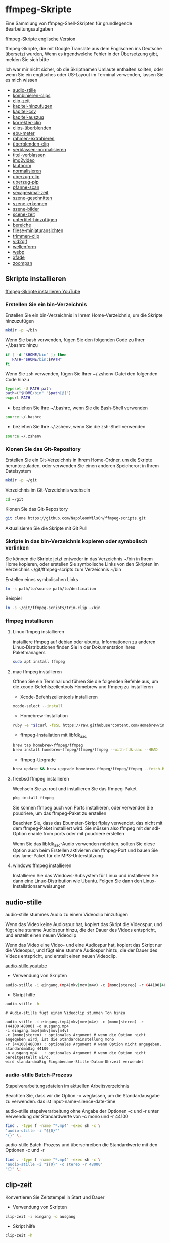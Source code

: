 #+STARTUP: content
#+OPTIONS: num:nil author:nil
* ffmpeg-Skripte

Eine Sammlung von ffmpeg-Shell-Skripten für grundlegende Bearbeitungsaufgaben

[[https://github.com/NapoleonWils0n/ffmpeg-scripts][ffmpeg-Skripte englische Version]]

ffmpeg-Skripte, die mit Google Translate aus dem Englischen ins Deutsche übersetzt wurden,
Wenn es irgendwelche Fehler in der Übersetzung gibt, melden Sie sich bitte

Ich war mir nicht sicher, ob die Skriptnamen Umlaute enthalten sollten,
oder wenn Sie ein englisches oder US-Layout im Terminal verwenden, lassen Sie es mich wissen

+ [[#audio-stille][audio-stille]]
+ [[#kombinieren-clips][kombinieren-clips]]
+ [[#clip-zeit][clip-zeit]]
+ [[#kapitel-hinzufugen][kapitel-hinzufugen]]
+ [[#kapitel-csv][kapitel-csv]]
+ [[#kapitel-auszug][kapitel-auszug]]
+ [[#korrekter-clip][korrekter-clip]]
+ [[#clips-überblenden][clips-überblenden]]
+ [[#ebu-meter][ebu-meter]]
+ [[#rahmen-extrahieren][rahmen-extrahieren]]
+ [[#rahmen-extrahieren][überblenden-clip]]
+ [[#verblassen-normalisieren][verblassen-normalisieren]]
+ [[#titel-verblassen][titel-verblassen]]
+ [[#img2video][img2video]]
+ [[#lautnorm][lautnorm]]
+ [[#normalisieren][normalisieren]]
+ [[#uberzug-clip][uberzug-clip]]
+ [[#uberzug-pip][uberzug-pip]]
+ [[#pfanne-scan][pfanne-scan]]
+ [[#sexagesimal-zeit][sexagesimal-zeit]]
+ [[#szene-geschnitten][szene-geschnitten]]
+ [[#szene-erkennen][szene-erkennen]]
+ [[#szene-bilder][szene-bilder]]
+ [[#scene-zeit][scene-zeit]]
+ [[#untertitel-hinzufügen][untertitel-hinzufügen]]
+ [[#bereiche][bereiche]]
+ [[#fliese-miniaturansichten][fliese-miniaturansichten]]
+ [[#trimmen-clip][trimmen-clip]]
+ [[#vid2gif][vid2gif]]
+ [[#wellenform][wellenform]]
+ [[#webp][webp]]
+ [[#xfade][xfade]]
+ [[#zoompan][zoompan]]

** Skripte installieren

[[https://youtu.be/UHshlQvdwcQ][ffmpeg-Skripte installieren YouTube]]

*** Erstellen Sie ein bin-Verzeichnis

Erstellen Sie ein bin-Verzeichnis in Ihrem Home-Verzeichnis, um die Skripte hinzuzufügen

#+BEGIN_SRC sh
mkdir -p ~/bin
#+END_SRC

Wenn Sie bash verwenden, fügen Sie den folgenden Code zu Ihrer ~/.bashrc hinzu

#+BEGIN_SRC sh
if [ -d "$HOME/bin" ]; then
   PATH="$HOME/bin:$PATH"
fi
#+END_SRC

Wenn Sie zsh verwenden, fügen Sie Ihrer ~/.zshenv-Datei den folgenden Code hinzu

#+begin_src sh
typeset -U PATH path
path=("$HOME/bin" "$path[@]")
export PATH
#+end_src

+ beziehen Sie Ihre ~/.bashrc, wenn Sie die Bash-Shell verwenden

#+BEGIN_SRC sh
source ~/.bashrc
#+END_SRC

+ beziehen Sie Ihre ~/.zshenv, wenn Sie die zsh-Shell verwenden

#+BEGIN_SRC sh
source ~/.zshenv
#+END_SRC

*** Klonen Sie das Git-Repository

Erstellen Sie ein Git-Verzeichnis in Ihrem Home-Ordner, um die Skripte herunterzuladen,
oder verwenden Sie einen anderen Speicherort in Ihrem Dateisystem

#+BEGIN_SRC sh
mkdir -p ~/git
#+END_SRC

Verzeichnis im Git-Verzeichnis wechseln

#+BEGIN_SRC sh
cd ~/git
#+END_SRC

Klonen Sie das Git-Repository

#+BEGIN_SRC sh
git clone https://github.com/NapoleonWils0n/ffmpeg-scripts.git
#+END_SRC

Aktualisieren Sie die Skripte mit Git Pull

*** Skripte in das bin-Verzeichnis kopieren oder symbolisch verlinken

Sie können die Skripte jetzt entweder in das Verzeichnis ~/bin in Ihrem Home kopieren,
oder erstellen Sie symbolische Links von den Skripten im Verzeichnis ~/git/ffmpeg-scripts zum Verzeichnis ~/bin

Erstellen eines symbolischen Links

#+BEGIN_SRC sh
ln -s path/to/source path/to/destination
#+END_SRC

Beispiel

#+BEGIN_SRC sh
ln -s ~/git/ffmpeg-scripts/trim-clip ~/bin
#+END_SRC

*** ffmpeg installieren

**** Linux ffmpeg installieren

installiere ffmpeg auf debian oder ubuntu,
Informationen zu anderen Linux-Distributionen finden Sie in der Dokumentation Ihres Paketmanagers

#+BEGIN_SRC sh
sudo apt install ffmpeg
#+END_SRC

**** mac ffmpeg installieren

Öffnen Sie ein Terminal und führen Sie die folgenden Befehle aus, um die xcode-Befehlszeilentools Homebrew und ffmpeg zu installieren

+ Xcode-Befehlszeilentools installieren

#+BEGIN_SRC sh
xcode-select --install
#+END_SRC

+ Homebrew-Installation
  
#+BEGIN_SRC sh
ruby -e "$(curl -fsSL https://raw.githubusercontent.com/Homebrew/install/master/install)"
#+END_SRC

+ ffmpeg-Installation mit libfdk_aac
  
#+BEGIN_SRC sh
brew tap homebrew-ffmpeg/ffmpeg
brew install homebrew-ffmpeg/ffmpeg/ffmpeg --with-fdk-aac --HEAD
#+END_SRC

+ ffmpeg-Upgrade

#+BEGIN_SRC sh
brew update && brew upgrade homebrew-ffmpeg/ffmpeg/ffmpeg --fetch-HEAD
#+END_SRC
 
**** freebsd ffmpeg installieren

Wechseln Sie zu root und installieren Sie das ffmpeg-Paket

#+BEGIN_SRC sh
pkg install ffmpeg
#+END_SRC

Sie können ffmpeg auch von Ports installieren,
oder verwenden Sie poudriere, um das ffmpeg-Paket zu erstellen

Beachten Sie, dass das Ebumeter-Skript ffplay verwendet, das nicht mit dem ffmpeg-Paket installiert wird.
Sie müssen also ffmpeg mit der sdl-Option enable from ports oder mit poudriere erstellen

Wenn Sie das libfdk_aac-Audio verwenden möchten, sollten Sie diese Option auch beim Erstellen aktivieren
den ffmpeg-Port und bauen Sie das lame-Paket für die MP3-Unterstützung

**** windows ffmpeg installieren

Installieren Sie das Windows-Subsystem für Linux und installieren Sie dann eine Linux-Distribution wie Ubuntu.
Folgen Sie dann den Linux-Installationsanweisungen
 
** audio-stille
:PROPERTIES:
:CUSTOM_ID: audio-stille
:END:

audio-stille stummes Audio zu einem Videoclip hinzufügen

Wenn das Video keine Audiospur hat, kopiert das Skript die Videospur,
und fügt eine stumme Audiospur hinzu, die der Dauer des Videos entspricht, und erstellt einen neuen Videoclip

Wenn das Video eine Video- und eine Audiospur hat, kopiert das Skript nur die Videospur,
und fügt eine stumme Audiospur hinzu, die der Dauer des Videos entspricht, und erstellt einen neuen Videoclip.

[[https://youtu.be/OB8RvyenCLY][audio-stille youtube]]

+ Verwendung von Skripten

#+BEGIN_SRC sh
audio-stille -i eingang.(mp4|mkv|mov|m4v) -c (mono|stereo) -r (44100|48000) -o ausgang.mp4
#+END_SRC

+ Skript hilfe

#+begin_src sh
audio-stille -h
#+end_src

#+BEGIN_EXAMPLE
# Audio-stille fügt einem Videoclip stummen Ton hinzu

audio-stille -i eingang.(mp4|mkv|mov|m4v) -c (mono|stereo) -r (44100|48000) -o ausgang.mp4
-i eingang.(mp4|mkv|mov|m4v)
-c (mono|stereo) : optionales Argument # wenn die Option nicht angegeben wird, ist die Standardeinstellung mono
-r (44100|48000) : optionales Argument # wenn Option nicht angegeben, standardmäßig 44100
-o ausgang.mp4   : optionales Argument # wenn die Option nicht bereitgestellt wird,
wird standardmäßig Eingabename-Stille-Datum-Uhrzeit verwendet
#+END_EXAMPLE

*** audio-stille Batch-Prozess

Stapelverarbeitungsdateien im aktuellen Arbeitsverzeichnis
  
Beachten Sie, dass wir die Option -o weglassen, um die Standardausgabe zu verwenden.
das ist input-name-silence-date-time

audio-stille stapelverarbeitung ohne Angabe der Optionen -c und -r
unter Verwendung der Standardwerte von -c mono und -r 44100

#+BEGIN_SRC sh
find . -type f -name "*.mp4" -exec sh -c \
'audio-stille -i "${0}"'     
"{}" \;
#+END_SRC

audio-stille Batch-Prozess und überschreiben die Standardwerte
mit den Optionen -c und -r

#+BEGIN_SRC sh
find . -type f -name "*.mp4" -exec sh -c \
'audio-stille -i "${0}" -c stereo -r 48000'     
"{}" \;
#+END_SRC

** clip-zeit
:PROPERTIES:
:CUSTOM_ID: clip-zeit
:END:

Konvertieren Sie Zeitstempel in Start und Dauer

+ Verwendung von Skripten

#+BEGIN_SRC sh
clip-zeit -i eingang -o ausgang
#+END_SRC

+ Skript hilfe

#+begin_src sh
clip-zeit -h
#+end_src

** kapitel-hinzufugen
:PROPERTIES:
:CUSTOM_ID: kapitel-hinzufugen
:END:

Hinzufügen von Kapiteln zu einer Video- oder Audiodatei mit ffmpeg mithilfe einer Metadatendatei,
Verwenden Sie das Kapitel-CSV-Skript, um die Metadatendatei aus einer CSV-Datei zu erstellen

+ Verwendung von Skripten

#+BEGIN_SRC sh
kapitel-hinzufugen -i eingabe -c metadata.txt -o ausgabe
#+END_SRC

+ Skripthilfe

#+begin_src sh
kapitel-hinzufugen -h
#+end_src

** kapitel-csv
:PROPERTIES:
:CUSTOM_ID: kapitel-csv
:END:

Konvertieren Sie eine CSV-Datei in eine Kapitel-Metadatendatei für ffmpeg

+ script usage

#+BEGIN_SRC sh
kapitel-csv -i eingabe -o ausgabe
#+END_SRC

+ script help

#+begin_src sh
kapitel-csv -h
#+end_src

+ csv-Datei Beispiel

Der letzte Datensatz ist die Dauer des Videos und wird als Endzeit für das vorherige Kapitel verwendet, und Ende wird nicht als Kapitel verwendet

#+begin_example
00:00:00,Einführung
00:02:30,Szene 1
00:05:00,Szene 2
00:07:00,Szene 3
00:10:00,Ende
#+end_example

** kapitel-auszug
:PROPERTIES:
:CUSTOM_ID: kapitel-auszug
:END:

Extrahieren Sie Kapitel aus einer Video- oder Audiodatei und speichern Sie sie als CSV-Datei

+ Verwendung von Skripten

#+BEGIN_SRC sh
kapitel-auszug -i input -o output
#+END_SRC

+ Skripthilfe

#+begin_src sh
kapitel-auszug -h
#+end_src

+ Konvertieren Sie die CSV-Datei in YouTube-Zeitstempel

#+begin_src sh
tr ',' ' ' < eingabe.txt > Ausgabe.txt
#+end_src

** kombinieren-clips
:PROPERTIES:
:CUSTOM_ID: kombinieren-clips
:END:

Kombinieren Sie eine Bild- oder Videodatei mit einem Audioclip

[[https://youtu.be/BUrmbakPQY8][kombinieren-clips youtube]]

+ Verwendung von Skripten

#+BEGIN_SRC sh
kombinieren-clips -i eingang.(mp4|mkv|mov|m4v|png|jpg) -a audio.(m4a|aac|wav|mp3) -o ausgang.mp4
#+END_SRC

+ Skript hilfe

#+begin_src sh
kombinieren-clips -h
#+end_src

#+BEGIN_EXAMPLE
# Kombinieren Sie eine Bild- oder Videodatei mit einem Audioclip

kombinieren-clips -i eingang.(mp4|mkv|mov|m4v|png|jpg) -a audio.(m4a|aac|wav|mp3) -o ausgang.mp4
-i eingang.(mp4|mkv|mov|m4v|png|jpg)
-a audio.(m4a|aac|wav|mp3)
-o ausgang.mp4 : Optionales Argument
# Wenn die Option nicht angegeben wird, wird standardmäßig Eingabename-kombiniertes Datum-Uhrzeit verwendet
#+END_EXAMPLE

*** kombinieren-clips Batch-Prozess

Stapelverarbeitungsdateien im aktuellen Arbeitsverzeichnis
  
Beachten Sie, dass wir die Option -o weglassen, um den standardmäßigen Namen der Ausgangsdatei zu verwenden.
input-name-combined-date-time

+ Kombinieren Sie Video- und Audiodateien stapelweise zu Videoclips

Die Video- und Audiodateien, die Sie kombinieren möchten, müssen denselben Namen haben

Zum Beispiel

#+BEGIN_EXAMPLE
file1.mp4
file1.wav
file2.mp4
file2.wav
#+END_EXAMPLE

Durch Ausführen des folgenden Codes wird kombiniert
file1.mp4 mit file1.wav und
file2.mp4 mit file2.wav

#+BEGIN_SRC sh
find . -type f -name "*.mp4" -exec sh -c \
'kombinieren-clips -i "${0}" -a "${0%.*}.wav"' \
"{}" \;
#+END_SRC

+ Kombinieren Sie Bilder und Audiodateien stapelweise zu Videoclips

Die Bild- und Audiodateien, die Sie kombinieren möchten, müssen denselben Namen haben

Zum Beispiel

#+BEGIN_EXAMPLE
file1.png
file1.wav
file2.png
file2.wav
#+END_EXAMPLE

Durch Ausführen des folgenden Codes wird kombiniert
file1.png mit file1.wav und
file2.png mit file2.wav

#+BEGIN_SRC sh
find -s . -type f -name "*.png" -exec sh -c \
'kombinieren-clips -i "${0}" -a "${0%.*}.wav"' \
"{}" \;
#+END_SRC

** korrekter-clip
:PROPERTIES:
:CUSTOM_ID: korrekter-clip
:END:

+ Kurvencode basierend auf:
[[https://video.stackexchange.com/questions/16352/converting-gimp-curves-files-to-photoshop-acv-for-ffmpeg/20005#20005][Konvertieren von Gimp-Kurvendateien für ffmpeg]]

Korrigieren Sie einen Videoclip, indem Sie eine Gimp-Kurve verwenden, die in einen ffmpeg-Kurvenfilterbefehl umgewandelt wurde.
zum Anpassen der Pegel und des Weißabgleichs

+ erfordert eine Kurvendatei, die mit dem folgenden Skript erstellt wurde
[[https://github.com/NapoleonWils0n/curve2ffmpeg][curve2ffmpeg]]

[[https://youtu.be/wQi3Y-6vWYc][korrekter-clip youtube]]

+ Verwendung von Skripten

#+BEGIN_SRC sh
korrekter-clip -i eingang.(mp4|mkv|mov|m4v) -c kurve.txt -o ausgang.mp4
#+END_SRC

+ Skript hilfe

#+begin_src sh
korrekter-clip -h
#+end_src

#+BEGIN_EXAMPLE
# Korrigieren Sie einen Videoclip mit einer Gimp-Kurve

# erfordert eine Kurvendatei, die mit dem folgenden Skript erstellt wurde
# https://github.com/NapoleonWils0n/curve2ffmpeg

korrekter-clip -i eingang.(mp4|mkv|mov|m4v) -c kurve.txt -o ausgang.mp4
-i eingang.(mp4|mkv|mov|m4v)
-c kurve.txt
-o ausgang.mp4 : Optionales Argument
# Wenn die Option nicht angegeben wird, wird standardmäßig Eingabename-korrigiertes-Datum-Uhrzeit verwendet
#+END_EXAMPLE

*** korrekter-clip Batch-Prozess

Stapelverarbeitungsdateien im aktuellen Arbeitsverzeichnis
  
Beachten Sie, dass wir die Option -o weglassen, um den Standardausgabenamen zu verwenden.
Eingabename-korrigiertes-Datum-Uhrzeit

Die Video- und Gimp-Kurven-Textdateien, die Sie kombinieren möchten, müssen denselben Namen haben

Zum Beispiel

#+BEGIN_EXAMPLE
file1.mp4
file1.txt
file2.mp4
file2.txt
#+END_EXAMPLE

Durch Ausführen des folgenden Codes wird dies behoben
file1.mp4 mit file1.txt Gimp-Kurvendatei und
file2.mp4 mit file2.txt Gimp-Kurvendatei

#+BEGIN_SRC sh
find . -type f -name "*.mp4" -exec sh -c \
'korrekter-clip -i "${0}" -c "${0%.*}.txt"' \
"{}" \;
#+END_SRC

** clips-überblenden
:PROPERTIES:
:CUSTOM_ID: clips-überblenden
:END:

Überblenden Sie 2 Videoclips mit einer Überblendung von 1 oder 2 Sekunden
Die Videos müssen die gleichen Codecs, Größe und Bildrate haben

[[https://youtu.be/0HnUNVreMVk][clips-überblenden youtube]]

+ Verwendung von Skripten

#+BEGIN_SRC sh
clips-uberblenden -a clip1.(mp4|mkv|mov|m4v) -b clip2.(mp4|mkv|mov|m4v) -d (1|2) -o ausgang.mp4
#+END_SRC

+ Skript hilfe

#+begin_src sh
clips-uberblenden -h
#+end_src

#+BEGIN_EXAMPLE
# Clips überblenden

clips-uberblenden -a clip1.(mp4|mkv|mov|m4v) -b clip2.(mp4|mkv|mov|m4v) -d (1|2) -o ausgang.mp4
-a clip1.(mp4|mkv|mov|m4v) : Erster clip
-b clip2.(mp4|mkv|mov|m4v) : Zweiter clip
-d (1|2)                   : Dauer der Überblendung: optionales Argument
# Wenn die Option nicht angegeben wird, ist die Voreinstellung 1 Sekunde
-o ausgang.mp4             : Dauer der Überblendung: optionales Argument
# Wenn die Option nicht angegeben wird, ist die Voreinstellung 1 Sekunde
#+END_EXAMPLE

** ebu-meter
:PROPERTIES:
:CUSTOM_ID: ebu-meter
:END:

ffplay ebu meter

[[https://youtu.be/8qrT9TfKwUI][ebu-meter youtube]]

+ Verwendung von Skripten

#+BEGIN_SRC sh
ebu-meter -i eingang.(mp4|mkv|mov|m4v|webm|aac|m4a|wav|mp3) -t (00)
#+END_SRC

-t = luf target, eg 16

+ Skript hilfe

#+begin_src sh
ebu-meter -h
#+end_src

** rahmen-extrahieren
:PROPERTIES:
:CUSTOM_ID: rahmen-extrahieren
:END:

Extrahieren Sie einen Frame aus einem Video und speichern Sie ihn als PNG-Bild

[[https://trac.ffmpeg.org/wiki/Seeking][ffmpeg wiki seeking]]

Beachten Sie, dass Sie zwei verschiedene Formate für Zeiteinheiten verwenden können: Sexagesimal (HOURS:MM:SS.MILLISECONDS, wie in 01:23:45.678) oder in Sekunden.
Wenn ein Bruch verwendet wird, z. B. 02:30.05, wird dies als "5 Hundertstelsekunden" interpretiert, nicht als Frame 5.
Zum Beispiel wäre 02:30,5 2 Minuten, 30 Sekunden und eine halbe Sekunde, was der Verwendung von 150,5 in Sekunden entspricht.

[[https://youtu.be/cOk0i384crE][rahmen-extrahieren youtube]]

+ Verwendung von Skripten

#+BEGIN_SRC sh
rahmen-extrahieren -i eingang.(mp4|mov|mkv|m4v|webm) -s 00:00:00.000 -o ausgang.png
#+END_SRC

+ Skript hilfe

#+begin_src sh
rahmen-extrahieren -h
#+end_src

#+BEGIN_EXAMPLE
# Extrahieren Sie einen Frame aus einem Video als PNG-Datei
https://trac.ffmpeg.org/wiki/Seeking

rahmen-extrahieren -i eingang.(mp4|mov|mkv|m4v|webm) -s 00:00:00.000 -o ausgang.png
-i eingang.(mp4|mov|mkv|m4v)
-s 00:00:00.000    : optionales Argument #, wenn die Option nicht angegeben wird 00:00:00
-o ausgang.png     : optionales Argument # wenn die Option nicht bereitgestellt wird,
wird standardmäßig Eingabename-Frame-Datum-Uhrzeit verwendet
#+END_EXAMPLE

*** rahmen-extrahieren Batch-Prozess

Stapelverarbeitungsdateien im aktuellen Arbeitsverzeichnis
  
Beachten Sie, dass wir die Option -o weglassen, um den Standardausgabenamen zu verwenden.
Eingabename-Frame-Datum-Uhrzeit

+ Rahmen mit der Standardoption 00:00:00 extrahieren

#+BEGIN_SRC sh
find . -type f -name "*.mp4" -exec sh -c \
'rahmen-extrahieren -i "${0}"' \
"{}" \;
#+END_SRC

+ Einzelbild bei 30 Sekunden in das Video extrahieren

#+BEGIN_SRC sh
find . -type f -name "*.mp4" -exec sh -c \
'rahmen-extrahieren -i "${0}" -s 00:00:30' \
"{}" \;
#+END_SRC

** überblenden-clip
:PROPERTIES:
:CUSTOM_ID: überblenden-clip
:END:

fade video and audio in and out

[[https://youtu.be/ea3aCK9htsE][überblenden-clip youtube]]

+ Verwendung von Skripten

#+BEGIN_SRC sh
uberblenden-clip -i eingang.(mp4|mkv|mov|m4v) -d (0.[0-9]|1) -o ausgang.mp4
#+END_SRC

+ Skript hilfe

#+begin_src sh
uberblenden-clip -h
#+end_src

#+BEGIN_EXAMPLE
# Video und Audio ein- und ausblenden

uberblenden-clip -i eingang.(mp4|mkv|mov|m4v) -d (0.[0-9]|1) -o ausgang.mp4
-i eingang.(mp4|mkv|mov|m4v)
-d (0.[0-9]|1) : optionales Argument # wenn die Option nicht angegeben wird, ist der Standardwert 0,5
-o ausgang.mp4 : optionales Argument # wenn die Option nicht bereitgestellt wird,
wird standardmäßig Eingabename-Fade-Datum-Uhrzeit verwendet
#+END_EXAMPLE

*** uberblenden-clip Batch-Prozess

Stapelverarbeitungsdateien im aktuellen Arbeitsverzeichnis
  
Beachten Sie, dass wir die Option -o weglassen, um den Standardausgabenamen zu verwenden.
input-name-fade-date-time

+ uberblenden-clip mit Standardoption von 0,5

#+BEGIN_SRC sh
find . -type f -name "*.mp4" -exec sh -c \
'uberblenden-clip -i "${0}"' \
"{}" \;
#+END_SRC

+ uberblenden-clip und überschreiben Sie die Standardoption von 0,5 mit -d 1 für ein 1-Sekunden-Fade

#+BEGIN_SRC sh
find . -type f -name "*.mp4" -exec sh -c \
'uberblenden-clip -i "${0}" -d 1' \
"{}" \;
#+END_SRC

** verblassen-normalisieren
:PROPERTIES:
:CUSTOM_ID: verblassen-normalisieren
:END:

Video und Audio ein- und ausblenden und normalisieren

[[https://youtu.be/jufGDRAn8Ec][verblassen-normalisieren youtube]]

+ Verwendung von Skripten

#+BEGIN_SRC sh
verblassen-normalisieren -i eingang.(mp4|mkv|mov|m4v) -d (0.[0-9]|1) -o ausgang.mp4
#+END_SRC

+ Skript hilfe

#+begin_src sh
verblassen-normalisieren -h
#+end_src

#+BEGIN_EXAMPLE
# Video verblassen und Audiopegel normalisieren

verblassen-normalisieren -i eingang.(mp4|mkv|mov|m4v) -d (0.[0-9]|1) -o ausgang.mp4

-d (0.[0-9]|1) : optionales Argument # wenn die Option nicht angegeben wird, ist der Standardwert 0,5
-o ausgang.mp4 : optionales Argument # wenn die Option nicht angegeben ist,
wird standardmäßig Eingabename-normalisiertes-Datum-Uhrzeit verwendet
#+END_EXAMPLE

*** verblassen-normalisieren batch process

Batch process files in the current working directory
  
#+BEGIN_SRC sh
find . -type f -name "*.mp4" -exec sh -c \
'verblassen-normalisieren -i "${0}" -d 0.5' \
"{}" \;
#+END_SRC

** titel-verblassen
:PROPERTIES:
:CUSTOM_ID: titel-verblassen
:END:

Video und Audio ein- und ausblenden,
Normalisieren Sie das Audio und erstellen Sie ein Video mit einem unteren Dritteltitel aus dem Dateinamen

[[https://youtu.be/RDnhaX_d9B0][titel-verblassen youtube]]

+ Verwendung von Skripten

#+BEGIN_SRC sh
titel-verblassen -i eingang.(mp4|mkv|mov|m4v) -d (0.[0-9]|1) -s 000 -e 000 -o ausgang.mp4
#+END_SRC

+ Skript hilfe

#+begin_src sh
titel-verblassen -h
#+end_src

#+BEGIN_EXAMPLE
# Video ausblenden, Audio Titel aus Videodateinamen hinzufügen

titel-verblassen -i eingang.(mp4|mkv|mov|m4v) -d (0.[0-9]|1) -s 000 -e 000 -o ausgang.mp4

-i eingang.(mp4|mkv|mov|m4v)
-d (0.[0-9]|1) : von 0,1 bis 0,9 oder 1 : optionales Argument # wenn die Option nicht angegeben wird, ist standardmäßig 0,5
-s 000         : von 000 bis 999
-e 000         : von 000 bis 999
-o ausgang.mp4 : optionales Argument # wenn die Option nicht bereitgestellt wird,
wird standardmäßig Eingabename-Titel-Datum-Uhrzeit verwendet
#+END_EXAMPLE

*** titel-verblassen Batch-Prozess

Stapelverarbeitungsdateien im aktuellen Arbeitsverzeichnis
  
#+BEGIN_SRC sh
find . -type f -name "*.mp4" -exec sh -c \
'titel-verblassen -i "${0}" -d 0.5 -s 10 -e 20' \
"{}" \;
#+END_SRC

** img2video
:PROPERTIES:
:CUSTOM_ID: img2video
:END:

Konvertieren Sie ein Bild in eine Videodatei

[[https://youtu.be/x_dVVvhKbJE][img2video youtube]]

+ Verwendung von Skripten

#+BEGIN_SRC sh
img2video -i eingang.(png|jpg|jpeg) -d (000) -o ausgang.mp4
#+END_SRC

+ Skript hilfe

#+begin_src sh
img2video -h
#+end_src

#+BEGIN_EXAMPLE
# Bild zum Video

img2video -i eingang.(png|jpg|jpeg) -d (000) -o ausgang.mp4
-i eingang.(mp4|mkv|mov|m4v)
-d (000)       : Dauer
-o ausgang.mp4 : optionales Argument
# Wenn die Option nicht bereitgestellt wird, wird standardmäßig Eingabename-Video-Datum-Uhrzeit verwendet
#+END_EXAMPLE

*** img2video Batch-Prozess

Stapelverarbeitungsdateien im aktuellen Arbeitsverzeichnis
  
Beachten Sie, dass wir die Option -o weglassen, um den Standardausgabenamen zu verwenden.
Eingabe-Name-Video-Datum-Uhrzeit

Batch-Konvertierung von PNG im aktuellen Verzeichnis in Videoclips mit einer Dauer von 30 Sekunden

#+BEGIN_SRC sh
find . -type f -name "*.png" -exec sh -c \
'img2video -i "${0}" -d 30' \
"{}" \;
#+END_SRC

** lautnorm
:PROPERTIES:
:CUSTOM_ID: lautnorm
:END:

ffmpeg lautnorm

[[https://youtu.be/8fQpbBCVCRc][lautnorm youtube]]

+ Verwendung von Skripten

#+BEGIN_SRC sh
lautnorm -i eingang.(mp4|mkv|mov|m4v|aac|m4a|wav|mp3)
#+END_SRC

+ Skript hilfe

#+begin_src sh
lautnorm -h
#+end_src

** normalisieren
:PROPERTIES:
:CUSTOM_ID: normalisieren
:END:

Audiopegel normalisieren

[[https://youtu.be/q_UjwuJmya4][normalisieren youtube]]

+ Verwendung von Skripten

#+BEGIN_SRC sh
normalisieren -i eingang.(mp4|mkv|mov|m4v|aac|m4a|wav|mp3) -o ausgang.(mp4|mkv|mov|m4v|aac|m4a|wav|mp3)
#+END_SRC

+ Skript hilfe

#+begin_src sh
normalisieren -h
#+end_src

#+BEGIN_EXAMPLE
# Audiopegel normalisieren

normalisieren -i eingang.(mp4|mkv|mov|m4v|aac|m4a|wav|mp3) -o ausgang.(mp4|mkv|mov|m4v|aac|m4a|wav|mp3)
-i eingang.(mp4|mkv|mov|m4v|aac|m4a|wav|mp3)
-o ausgang.(mp4|mkv|mov|m4v|aac|m4a|wav|mp3) : optionales Argument
# Wenn die Option nicht bereitgestellt wird, wird standardmäßig Eingabename-normalisierte-Datum-Uhrzeit-Erweiterung verwendet
#+END_EXAMPLE

*** normalisieren Batch-Prozess

Stapelverarbeitungsdateien im aktuellen Arbeitsverzeichnis
  
Beachten Sie, dass wir die Option -o weglassen, um den Standardausgabenamen zu verwenden.
input-name-normalize-date-time

Batch-Normalisierung von mp4-Videos im aktuellen Verzeichnis

#+BEGIN_SRC sh
find . -type f -name "*.mp4" -exec sh -c \
'normalisieren -i "${0}"' \
"{}" \;
#+END_SRC

** uberzug-clip
:PROPERTIES:
:CUSTOM_ID: uberzug-clip
:END:

einen Videoclip über einen anderen Videoclip legen

[[https://youtu.be/tfzKo9jy2sI][uberzug-clip youtube]]

+ Verwendung von Skripten

#+BEGIN_SRC sh
uberzug-clip -i eingang.(mp4|mkv|mov|m4v) -v eingang.(mp4|mkv|mov|m4v) -p [0-999] -o ausgang.mp4
#+END_SRC

+ Skript hilfe

#+begin_src sh
uberzug-clip -h
#+end_src

#+BEGIN_EXAMPLE
# einen Videoclip über einen anderen Videoclip legen

uberzug-clip -i eingang.(mp4|mkv|mov|m4v) -v eingang.(mp4|mkv|mov|m4v) -p [0-999] -o ausgang.mp4
-i eingang.(mp4|mkv|mov|m4v) : unteres Video
-v eingang.(mp4|mkv|mov|m4v) : Video überlagern
-p [0-999]                   : Zeit, um das Video zu überlagern
-o ausgang.mp4               : optionales Argument # Wenn die Option nicht bereitgestellt wird,
wird standardmäßig Eingabename-Overlay-Datum-Uhrzeit verwendet
#+END_EXAMPLE

** uberzug-pip
:PROPERTIES:
:CUSTOM_ID: uberzug-pip
:END:

create a picture in picture

[[https://youtu.be/bufAVPT3Cvk][uberzug-pip youtube]]

+ Verwendung von Skripten

#+BEGIN_SRC sh
uberzug-pip -i eingang.(mp4|mkv|mov|m4v) -v eingang.(mp4|mkv|mov|m4v) -p [0-999]
-m [00] -x (tl|tr|bl|br) -w [000] -f (0.1-9|1) -b [00] -c colour -o ausgang.mp4
#+END_SRC

+ Skript hilfe

#+begin_src sh
uberzug-pip -h
#+end_src

#+BEGIN_EXAMPLE
# Erstellen Sie ein Bild-in-Bild-Video

uberzug-pip -i eingang.(mp4|mkv|mov|m4v) -v eingang.(mp4|mkv|mov|m4v) -p [0-999]
-m [00] -x (tl|tr|bl|br) -w [000] -f (0.1-9|1) -b [00] -c colour -o ausgang.mp4

-i eingang.(mp4|mkv|mov|m4v) : unteres Video
-v eingang.(mp4|mkv|mov|m4v) : Video überlagern
-p [0-999]                   : Zeit, um das Video zu überlagern
-m [00]                      : Rand ist standardmäßig 0
-x (tl|tr|bl|br)             : Pip-Position - standardmäßig tr
-w [000]                     : width - standardmäßig 1/4 der Videogröße
-f (0.1-9|1)                 : Fade von 0,1 auf 1 - Standardeinstellung 0,2
-b [00]                      : Grenze
-c colour                    : Farbe
-o ausgang.mp4               : Optionales Argument # Wenn die Option nicht bereitgestellt wird,
wird standardmäßig Eingabename-Pip-Datum-Uhrzeit verwendet
#+END_EXAMPLE

** pfanne-scan
:PROPERTIES:
:CUSTOM_ID: pfanne-scan
:END:

Bild schwenken

+ Verwendung von Skripten

#+BEGIN_SRC sh
pfanne-scan -i eingang.(png|jpg|jpeg) -d (000) -p (l|r|u|d) -o ausgang.mp4
#+END_SRC

+ Skript hilfe

#+begin_src sh
pfanne-scan -h
#+end_src

#+BEGIN_EXAMPLE
# Schwenken Sie über ein Bild

pfanne-scan -i eingang.(png|jpg|jpeg) -d (000) -p (l|r|u|d) -o ausgang.mp4
-i = eingang.(png|jpg|jpeg)
-d = dauer : aus 1-999
-p = position : left, right, up, down
-o = ausgang.mp4 : optionales Argument # Standard ist Eingabename-Pan-Datum-Uhrzeit
#+END_EXAMPLE

** sexagesimal-time
:PROPERTIES:
:CUSTOM_ID: sexagesimal-zeit
:END:

Berechnen Sie die sexagesimale Dauer, indem Sie die Endzeit von der Startzeit zum Trimmen von Dateien mit ffmpeg subtrahieren

+ Skripthilfe

#+begin_src sh
sexagesimal-zeit -h
#+end_src

Beispiel

#+begin_src sh
sexagesimal-zeit -s 00:05:30 -e 00:18:47
#+end_src

Ausgang

#+begin_example
00:13:17
#+end_example

funktioniert auch mit Millisekunden

** szene-geschnitten
:PROPERTIES:
:CUSTOM_ID: szene-geschnitten
:END:

Szene-geschnitten nimmt eine geschnittene Datei und ein Video und schneidet das Video in Clips

+ Verwendung von Skripten

#+BEGIN_SRC sh
szene-geschnitten -i eingang -c datei schneiden
#+END_SRC

+ Skript hilfe

#+begin_src sh
szene-geschnitten -h
#+end_src

#+BEGIN_EXAMPLE
szene-geschnitten -i eingang -c datei schneiden

-i eingang.(mp4|mov|mkv|m4v)
-c datei schneiden
#+END_EXAMPLE

ffmpeg erfordert einen Startpunkt und eine Dauer, keinen Endpunkt

Schnittdatei - Stunden, Minuten, Sekunden
In diesem Beispiel erstellen wir Clips von 2 bis 30 Sekunden

ein 30-Sekunden-Clip, der bei 00:00:00 beginnt
und ein weiterer 30-Sekunden-Clip, der bei 00:01:00 beginnt

#+begin_example
00:00:00,00:00:30
00:01:00,00:00:30
#+end_example

Schnittdatei - Sekunden
In diesem Beispiel erstellen wir Clips von 2 bis 30 Sekunden

ein 30-Sekunden-Clip, der bei 0 beginnt
und ein weiterer 30-Sekunden-Clip, der bei 60 beginnt

#+begin_example
0,30
60,30
#+end_example

** szene-erkennen
:PROPERTIES:
:CUSTOM_ID: szene-erkennen
:END:

Szenenerkennung nimmt eine Videodatei und einen Schwellwert für die Szenenerkennung von 0,1 bis 0,9
Sie können auch die Optionen -s und -e verwenden, um einen Bereich für die Szenenerkennung festzulegen.
Wenn Sie keinen Bereich angeben, wird die Szenenerkennung für das gesamte Video durchgeführt

[[https://www.youtube.com/watch?v=nOeaFEHuFyM][ffmpeg-Szenenerkennung - Videos automatisch in separate Szenen schneiden]]

[[https://youtu.be/SqvDCpWad9M][ffmpeg Szenenerkennung - Version 2 - einen Bereich im Video angeben und in einzelne Szenen schneiden]]

[[https://youtu.be/GZgE6fYd_wg][ffmpeg-Szenenerkennung - Version 3 - Sexagesimalformat - Stunden, Minuten, Sekunden]]

+ Verwendung von Skripten

#+BEGIN_SRC sh
szene-erkennen -s 00:00:00 -i eingang -e 00:00:00 -t (0.1 - 0.9) -f sec -o ausgang
#+END_SRC

+ Skript hilfe

#+begin_src sh
szene-erkennen -h
#+end_src

#+BEGIN_EXAMPLE
szene-erkennen -s 00:00:00 -i eingang -e 00:00:00 -t (0.1 - 0.9) -f sec -o ausgang

-s 00:00:00 : startzeit
-i eingang.(mp4|mov|mkv|m4v)
-e 00:00:00 : endzeit
-t (0.1 - 0.9) # schwelle
-f sec # ausgabe in sekunden
-o ausgang.txt
#+END_EXAMPLE

** szene-bilder
:PROPERTIES:
:CUSTOM_ID: szene-bilder
:END:

szene-bilder nimmt eine Videodatei und eine geschnittene Datei,
erstellt mit dem Scene-Detect-Skript entweder im Sekunden- oder Sexagesimalformat
und erstellt dann ein Bild für jeden Schnittpunkt

+ Verwendung von Skripten

#+BEGIN_SRC sh
szene-bilder -i eingang -c datei schneiden
#+END_SRC

+ Skript hilfe

#+begin_src sh
szene-bilder -h
#+end_src

#+BEGIN_EXAMPLE
szene-bilder -i eingang -c datei schneiden

-i eingang.(mp4|mov|mkv|m4v)
-c datei schneiden
#+END_EXAMPLE

** szene-zeit
:PROPERTIES:
:CUSTOM_ID: szene-zeit
:END:

szene-zeit nimmt eine geschnittene Datei,
erstellt mit dem Scene-Detect-Skript entweder im Sekunden- oder Sexagesimalformat

#+begin_example
0:00:00
0:00:11.875000
0:00:15.750000
#+end_example

Das Skript erstellt Clips, indem es den Schnittpunkt vom Startpunkt subtrahiert
und konvertiert das Sexagesimalformat und erstellt dann eine Datei mit dem Startpunkt
ein Komma und dann die Dauer des Clips

Die Ausgabe des Szenenzeit-Skripts wird mit dem Szenenschnitt-Skript verwendet, um die Clips zu erstellen

#+begin_example
0,11.875
11.875,3.875
#+end_example

+ Verwendung von Skripten

#+BEGIN_SRC sh
szene-zeit -i eingang -o ausgang
#+END_SRC

+ Skript hilfe

#+begin_src sh
szene-zeit -h
#+end_src

#+BEGIN_EXAMPLE
szene-zeit -i eingang -o ausgang

-i eingang
-o ausgang
#+END_EXAMPLE

** untertitel-hinzufügen
:PROPERTIES:
:CUSTOM_ID: untertitel-hinzufügen
:END:

Untertitel zu einer Videodatei hinzufügen

[[https://youtu.be/p6BHhO5VfEg][untertitel-hinzufügen youtube]]

+ Verwendung von Skripten

#+BEGIN_SRC sh
untertitel-hinzufugen -i eingang.(mp4|mkv|mov|m4v) -s untertitel.srt -o ausgang.mp4
#+END_SRC

+ Skript hilfe

#+begin_src sh
untertitel-hinzufugen -h
#+end_src

#+BEGIN_EXAMPLE
# Untertitel zu einem Video hinzufügen

untertitel-hinzufugen -i eingang.(mp4|mkv|mov|m4v) -s untertitel.srt -o ausgang.mp4
-i eingang.(mp4|mkv|mov|m4v)
-s untertitel.srt
-o ausgang.mp4 : optionales Argument # wenn die Option nicht bereitgestellt wird,
wird standardmäßig Eingabename-Subs-Datum-Uhrzeit verwendet
#+END_EXAMPLE

*** untertitel-hinzufügen Batch-Prozess

Stapelverarbeitungsdateien im aktuellen Arbeitsverzeichnis
  
Beachten Sie, dass wir die Option -o weglassen, um den Standardausgabenamen zu verwenden.
input-name-subs-date-time

Die Video- und Untertiteldateien, die Sie kombinieren möchten, müssen denselben Namen haben

Zum Beispiel

#+BEGIN_EXAMPLE
file1.mp4
file1.srt
file2.mp4
file2.srt
#+END_EXAMPLE

Durch Ausführen des folgenden Codes wird das subtitle-add-Skript ausgeführt und kombiniert
file1.mp4 mit file1.srt und
file2.mp4 mit file2.srt

#+BEGIN_SRC sh
find . -type f -name "*.mp4" -exec sh -c \
'untertitel-hinzufugen -i "${0}" -s "${0%.*}.srt"' \
"{}" \;
#+END_SRC

** bereiche
:PROPERTIES:
:CUSTOM_ID: bereiche
:END:

[[https://www.youtube.com/watch?v=K-ifmNiyFRU][ffplay-Videoskope youtube]]

+ Verwendung von Skripten

#+BEGIN_SRC sh
bereiche -i eingang = histogramm
bereiche -o eingang = rgb überlagern
bereiche -p eingang = rgb parade
bereiche -s eingang = rgb überlagern and parade
bereiche -w eingang = wellenform
bereiche -v eingang = Vektorskop
bereiche -h = hilfe
#+END_SRC

+ Skript hilfe

#+begin_src sh
bereiche -h
#+end_src

#+BEGIN_EXAMPLE
# ffplay-Videoskope

bereiche -i eingang = histogramm
bereiche -o eingang = rgb überlagern
bereiche -p eingang = rgb parade
bereiche -s eingang = rgb überlagern and parade
bereiche -w eingang = wellenform
bereiche -v eingang = Vektorskop
bereiche -h = hilfe
#+END_EXAMPLE

** fliese-miniaturansichten
:PROPERTIES:
:CUSTOM_ID: fliese-miniaturansichten
:END:

Erstellen Sie Miniaturansichten aus einem Video und kacheln Sie sie in ein Bild

[[https://www.youtube.com/watch?v=gFFvKU9nvZE][fliese-miniaturansichten youtube]]

[[https://ffmpeg.org/ffmpeg-utils.html#color-syntax][ffmpeg-Farbsyntax]]

[[https://trac.ffmpeg.org/wiki/Seeking][ffmpeg wiki suchen]]

Beachten Sie, dass Sie zwei verschiedene Formate für Zeiteinheiten verwenden können: Sexagesimal (HOURS:MM:SS.MILLISECONDS, wie in 01:23:45.678) oder in Sekunden.
Wenn ein Bruch verwendet wird, z. B. 02:30.05, wird dies als "5 Hundertstelsekunden" interpretiert, nicht als Frame 5.
Zum Beispiel wäre 02:30,5 2 Minuten, 30 Sekunden und eine halbe Sekunde, was der Verwendung von 150,5 in Sekunden entspricht.

+ Verwendung von Skripten

#+BEGIN_SRC sh
fliese-miniaturansichten -i eingang.(mp4|mkv|mov|m4v|webm) -s 00:00:00.000 -w 000 -t 0x0 -p 00 -m 00 -c farbe -o ausgang.png
#+END_SRC

+ Skript hilfe

#+begin_src sh
fliese-miniaturansichten -h
#+end_src

#+BEGIN_EXAMPLE
# Erstellen Sie ein Bild mit Miniaturansichten aus einem Video

fliese-miniaturansichten -i eingang.(mp4|mkv|mov|m4v|webm) -s 00:00:00.000 -w 000 -t 0x0 -p 00 -m 00 -c farbe -o ausgang.png
-i eingang.(mp4|mkv|mov|m4v|webm)
-s Suchen Sie in der Videodatei            : Standard 00:00:05
-w Thumbnail-Breite                        : 160
-t Fliese layout format breite x höhe      : Standard 4x3
-p Polsterung zwischen Bildern             : Standard 7
-m Rand                                    : Standard 2
-c Farbe = https://ffmpeg.org/ffmpeg-utils.html#color-syntax : Standard black
-o ausgang.png :optionales Argument
# Wenn die Option nicht bereitgestellt wird, wird standardmäßig Eingabename-Kachel-Datum-Uhrzeit.png verwendet
#+END_EXAMPLE

Wenn das gekachelte Bild nur ein Miniaturbild aus dem Video erstellt und der Rest des Bildes schwarz ist,
Dann könnte das Problem die Bildrate des Videos sein

Sie können die Bildrate des Videos mit ffmpeg überprüfen

#+BEGIN_SRC sh
ffmpeg -i eingang.mp4
#+END_SRC

Wenn die Framerate 29,97 statt 30 beträgt, können Sie ffmpeg verwenden, um die Framerate zu ändern und das Problem zu beheben

#+BEGIN_SRC sh
ffmpeg -i eingang.mp4 -vf fps=fps=30 ausgang.mp4
#+END_SRC

*** fliese-miniaturansichten Batch-Prozess

Batch-Verarbeitung von Videos und Erstellen von Miniaturansichten aus den Videos und Kacheln in einem Bild

#+BEGIN_SRC sh
find . -type f -name "*.mp4" -exec sh -c \
'fliese-miniaturansichten -i "${0}" -s 00:00:10 -w 200 -t 4x4 -p 7 -m 2 -c white' \
"{}" \;
#+END_SRC

** trimmen-clip
:PROPERTIES:
:CUSTOM_ID: trimmen-clip
:END:

Trimmen von Videoclips und Audioclips

[[https://trac.ffmpeg.org/wiki/Seeking][ffmpeg wiki suchen]]

Beachten Sie, dass Sie zwei verschiedene Formate für Zeiteinheiten verwenden können: Sexagesimal (HOURS:MM:SS.MILLISECONDS, wie in 01:23:45.678) oder in Sekunden.
Wenn ein Bruch verwendet wird, z. B. 02:30.05, wird dies als "5 Hundertstelsekunden" interpretiert, nicht als Frame 5.
Zum Beispiel wäre 02:30,5 2 Minuten, 30 Sekunden und eine halbe Sekunde, was der Verwendung von 150,5 in Sekunden entspricht.

[[https://youtu.be/LoKloi5N5p0][trimmen-clip youtube]]

+ Verwendung von Skripten

#+BEGIN_SRC sh
trimmen-clip -s 00:00:00.000 -i eingang.(mp4|mov|mkv|m4v|aac|m4a|wav|mp3) -t 00:00:00.000 -o ausgang.(mp4|aac|mp3|wav)
#+END_SRC

+ Skript hilfe

#+begin_src sh
trimmen-clip -h
#+end_src

#+BEGIN_EXAMPLE
# Trimmen Sie Video- oder Audioclips mit Millisekunden-Genauigkeit
https://trac.ffmpeg.org/wiki/Seeking

trimmen-clip -s 00:00:00.000 -i eingang.(mp4|mov|mkv|m4v|aac|m4a|wav|mp3) -t 00:00:00.000 -o ausgang.(mp4|aac|mp3|wav)
-s 00:00:00.000 : Startzeit
-i eingang.(mp4|mov|mkv|m4v|aac|m4a|wav|mp3)
-t 00:00:00.000 : Anzahl Sekunden nach der Startzeit
-o ausgang.(mp4|aac|mp3|wav) : optionales Argument
# Wenn die Option nicht angegeben ist, wird standardmäßig der Eingabename-getrimmtes-Datum-Uhrzeit.(mp4|wav) verwendet
#+END_EXAMPLE

*** trimmen-clip Batch-Prozess

Stapelverarbeitungsdateien im aktuellen Arbeitsverzeichnis
  
Beachten Sie, dass wir die Option -o weglassen, um den Standardausgabenamen zu verwenden.
input-name-trimmed-date-time

Alle mp4-Dateien im aktuellen Verzeichnis stapelweise trimmen,
von 00:00:00 bis 00:00:30

#+BEGIN_SRC sh
find . -type f -name "*.mp4" -exec sh -c \
'trimmen-clip -s 00:00:00 -i "${0}" -t 00:00:30' \
"{}" \;
#+END_SRC

** vid2gif
:PROPERTIES:
:CUSTOM_ID: vid2gif
:END:

Erstellen Sie eine GIF-Animation aus einem Video

[[https://www.youtube.com/watch?v=V59q5DC9y6A][vid2gif youtube]]

+ Verwendung von Skripten

#+BEGIN_SRC sh
vid2gif -s 00:00:00.000 -i eingang.(mp4|mov|mkv|m4v) -t 00:00:00.000 -f [00] -w [0000] -o ausgang.gif
#+END_SRC

+ Skript hilfe

#+begin_src sh
vid2gif -h
#+end_src

#+BEGIN_EXAMPLE
# Konvertieren Sie ein Video in eine GIF-Animation

vid2gif -s 00:00:00.000 -i eingang.(mp4|mov|mkv|m4v) -t 00:00:00.000 -f [00] -w [0000] -o ausgang.gif
-s 00:00:00.000 : Startzeit
-i eingang.(mp4|mov|mkv|m4v)
-t 00:00:00.000 : Anzahl Sekunden nach der Startzeit
-f [00]         : Bildrate
-w [0000]       : Breite
-o ausgang.gif  : optionales Argument
# Wenn die Option nicht angegeben ist, wird standardmäßig input-name-gif-date-time.gif verwendet
#+END_EXAMPLE

** wellenform
:PROPERTIES:
:CUSTOM_ID: wellenform
:END:

Erstellen Sie eine Wellenform aus einer Audio- oder Videodatei und speichern Sie sie als PNG

[[https://youtu.be/OBnYLVahUaA][wellenform youtube]]

+ Verwendung von Skripten

#+BEGIN_SRC sh
wellenform -i eingang.(mp4|mkv|mov|m4v|webm|aac|m4a|wav|mp3) -o ausgang.png
#+END_SRC

+ Skript hilfe

#+begin_src sh
wellenform -h
#+end_src

#+BEGIN_EXAMPLE
# Erstellen Sie eine Wellenform aus einer Audio- oder Videodatei und speichern Sie sie als PNG

wellenform -i eingang.(mp4|mkv|mov|m4v|webm|aac|m4a|wav|mp3) -o ausgang.png
-i eingang.(mp4|mkv|mov|m4v|aac|m4a|wav|mp3)
-o ausgang.png : optionales Argument # wenn die Option nicht bereitgestellt wird,
wird standardmäßig Eingabename-Wellenform-Datum-Uhrzeit verwendet
#+END_EXAMPLE

*** wellenform Batch-Prozess

Stapelverarbeitungsdateien im aktuellen Arbeitsverzeichnis
  
Beachten Sie, dass wir die Option -o weglassen, um den Standardausgabenamen zu verwenden.
Eingabename-Wellenform-Datum-Uhrzeit

Erstellen Sie Wellenformbilder aus allen MP4-Dateien im aktuellen Verzeichnis

#+BEGIN_SRC sh
find . -type f -name "*.mp4" -exec sh -c \
'wellenform -i "${0}"' \
"{}" \;
#+END_SRC

** webp
:PROPERTIES:
:CUSTOM_ID: webp
:END:

Erstellen Sie ein animiertes Webp-Bild aus einem Video mit ffmpeg

[[https://www.youtube.com/watch?v=5iXjbQ7uDiM][webp animierte bilder youtube]]

+ Verwendung von Skripten

#+BEGIN_SRC sh
webp -i eingang -c 0-6 -q 0-100 -f 15 -w 600 -p none -o ausgang.webp
#+END_SRC

+ Skript hilfe

#+begin_src sh
webp -h
#+end_src

#+BEGIN_EXAMPLE
# Webp animiertes Bild

webp -i eingang -c 0-6 -q 0-100 -f 15 -w 600 -p none -o ausgang.webp
-i eingang
-c komprimierungsstufe: 0 - 6: standard 4
-q qualität: 0 - 100 : standard 80
-f framerate: standard 15
-w breite: standard 600px
-p voreingestellt: none|default|picture|photo|drawing|icon|text : standard none
-o ausgang.webp : optionales argument
# Wenn die Option nicht angegeben ist, wird standardmäßig input-name.webp verwendet
#+END_EXAMPLE

*** webp Batch-Prozess

Stapelverarbeitungsdateien im aktuellen Arbeitsverzeichnis

#+BEGIN_SRC sh
find . -type f -name "*.mp4" -exec sh -c 'webp -i "${0}"' "{}" \;
#+END_SRC

** xfade
:PROPERTIES:
:CUSTOM_ID: xfade
:END:

+ [[https://www.youtube.com/watch?v=McQM3ooNx-4][xfade Skript Demo youtube]]

Wenden Sie mit den xfade-Filtern einen Übergang zwischen zwei Clips an

[[https://trac.ffmpeg.org/wiki/Xfade][xfade ffmpeg wiki]]

+ Verwendung von Skripten

#+begin_src sh
xfade -a clip1.(mp4|mkv|mov|m4v) -b clip2.(mp4|mkv|mov|m4v) -d dauer -t Übergang -f versetzt -o ausgang.mp4
#+end_src

+ Skript hilfe

#+begin_src sh
xfade -h
#+end_src

#+begin_example
# ffmpeg Xfade-Übergänge

xfade -a clip1.(mp4|mkv|mov|m4v) -b clip2.(mp4|mkv|mov|m4v) -d dauer -t Übergang -f versetzt -o ausgang.mp4
-a clip1.(mp4|mkv|mov|m4v) : erster Clip
-b clip2.(mp4|mkv|mov|m4v) : zweiter Clip
-d dauer                   : Übergangszeit
-t übergang                : Übergang
-f versetzt                : versetzt
-o ausgang.mp4             : optionales Argument # wenn die Option nicht bereitgestellt wird,
wird standardmäßig Eingabename-xfade-Datum-Uhrzeit verwendet

+ übergänge

circleclose, circlecrop, circleopen, diagbl, diagbr, diagtl, diagtr, dissolve, distance
fade, fadeblack, fadegrays, fadewhite, hblur, hlslice, horzclose, horzopen, hrslice
pixelize, radial, rectcrop, slidedown, slideleft, slideright, slideup, smoothdown
smoothleft, smoothright, smoothup, squeezeh, squeezev, vdslice, vertclose, vertopen, vuslice
wipebl, wipebr, wipedown, wipeleft, wiperight, wipetl, wipetr, wipeup
#+end_example

** zoompan
:PROPERTIES:
:CUSTOM_ID: zoompan
:END:

Konvertieren Sie ein Bild in ein Video und wenden Sie den Ken Burns-Effekt auf den Clip an

+ Verwendung von Skripten

#+BEGIN_SRC sh
zoompan -i eingang.(png|jpg|jpeg) -d (000) -z (in|out) -p (tl|c|tc|tr|bl|br) -o ausgang.mp4
#+END_SRC

+ Skript hilfe

#+begin_src sh
zoompan -h
#+end_src

#+BEGIN_EXAMPLE
# ken burns wirkung

zoompan -i eingang.(png|jpg|jpeg) -d (000) -z (in|out) -p (tl|c|tc|tr|bl|br) -o ausgang.mp4
-i = eingang.(png|jpg|jpeg)
-d = dauer       : von 1-999
-z = zoomen      : in or out
-p = position    : Zoomen Sie auf die unten aufgeführte Position
-o = ausgang.mp4 : optionales Argument # Standard ist Eingabename-Zoompan-Datum-Uhrzeit

+------------------------------+
+tl            tc            tr+
+                              +
+              c               +
+                              +
+bl                          br+
+------------------------------+
#+END_EXAMPLE

#+BEGIN_SRC sh
+------------------------------+
+tl            tc            tr+
+                              +        
+              c               +
+                              +
+bl                          br+
+------------------------------+
#+END_SRC

*** zoompan Batch-Prozess

Stapelverarbeitungsdateien im aktuellen Arbeitsverzeichnis
  
Beachten Sie, dass wir die Option -o weglassen, um den Standardausgabenamen zu verwenden.
Eingabename-Zoompan-Datum-Uhrzeit

Batch-Verarbeitung aller PNG-Dateien im aktuellen Arbeitsverzeichnis,
Wenden Sie das Zoompan-Skript mit einer Dauer von 5 Sekunden an, zoomen Sie in die Mitte des Bildes

#+BEGIN_SRC sh
find . -type f -name "*.png" -exec sh -c \
'zoompan -i "${0}" -d 5 -z in -p c' \
"{}" \;
#+END_SRC
